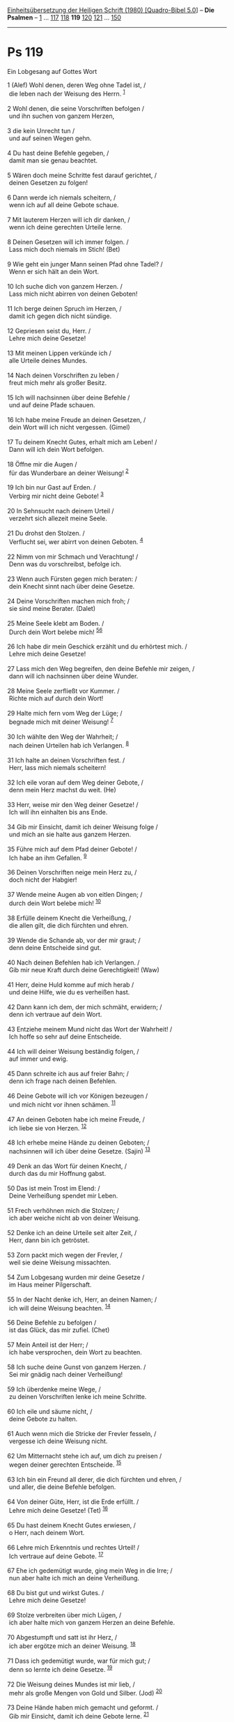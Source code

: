 :PROPERTIES:
:ID:       145aed10-d3cf-4560-b984-5ad48ea3ed5e
:END:
<<navbar>>
[[../index.html][Einheitsübersetzung der Heiligen Schrift (1980)
[Quadro-Bibel 5.0]]] -- *Die Psalmen* -- [[file:Ps_1.html][1]] ...
[[file:Ps_117.html][117]] [[file:Ps_118.html][118]] *119*
[[file:Ps_120.html][120]] [[file:Ps_121.html][121]] ...
[[file:Ps_150.html][150]]

--------------

* Ps 119
  :PROPERTIES:
  :CUSTOM_ID: ps-119
  :END:

<<verses>>

<<v1>>
**** Ein Lobgesang auf Gottes Wort
     :PROPERTIES:
     :CUSTOM_ID: ein-lobgesang-auf-gottes-wort
     :END:
1 (Alef) Wohl denen, deren Weg ohne Tadel ist, /\\
 die leben nach der Weisung des Herrn. ^{[[#fn1][1]]}\\
\\

<<v2>>
2 Wohl denen, die seine Vorschriften befolgen /\\
 und ihn suchen von ganzem Herzen,\\
\\

<<v3>>
3 die kein Unrecht tun /\\
 und auf seinen Wegen gehn.\\
\\

<<v4>>
4 Du hast deine Befehle gegeben, /\\
 damit man sie genau beachtet.\\
\\

<<v5>>
5 Wären doch meine Schritte fest darauf gerichtet, /\\
 deinen Gesetzen zu folgen!\\
\\

<<v6>>
6 Dann werde ich niemals scheitern, /\\
 wenn ich auf all deine Gebote schaue.\\
\\

<<v7>>
7 Mit lauterem Herzen will ich dir danken, /\\
 wenn ich deine gerechten Urteile lerne.\\
\\

<<v8>>
8 Deinen Gesetzen will ich immer folgen. /\\
 Lass mich doch niemals im Stich! (Bet)\\
\\

<<v9>>
9 Wie geht ein junger Mann seinen Pfad ohne Tadel? /\\
 Wenn er sich hält an dein Wort.\\
\\

<<v10>>
10 Ich suche dich von ganzem Herzen. /\\
 Lass mich nicht abirren von deinen Geboten!\\
\\

<<v11>>
11 Ich berge deinen Spruch im Herzen, /\\
 damit ich gegen dich nicht sündige.\\
\\

<<v12>>
12 Gepriesen seist du, Herr. /\\
 Lehre mich deine Gesetze!\\
\\

<<v13>>
13 Mit meinen Lippen verkünde ich /\\
 alle Urteile deines Mundes.\\
\\

<<v14>>
14 Nach deinen Vorschriften zu leben /\\
 freut mich mehr als großer Besitz.\\
\\

<<v15>>
15 Ich will nachsinnen über deine Befehle /\\
 und auf deine Pfade schauen.\\
\\

<<v16>>
16 Ich habe meine Freude an deinen Gesetzen, /\\
 dein Wort will ich nicht vergessen. (Gimel)\\
\\

<<v17>>
17 Tu deinem Knecht Gutes, erhalt mich am Leben! /\\
 Dann will ich dein Wort befolgen.\\
\\

<<v18>>
18 Öffne mir die Augen /\\
 für das Wunderbare an deiner Weisung! ^{[[#fn2][2]]}\\
\\

<<v19>>
19 Ich bin nur Gast auf Erden. /\\
 Verbirg mir nicht deine Gebote! ^{[[#fn3][3]]}\\
\\

<<v20>>
20 In Sehnsucht nach deinem Urteil /\\
 verzehrt sich allezeit meine Seele.\\
\\

<<v21>>
21 Du drohst den Stolzen. /\\
 Verflucht sei, wer abirrt von deinen Geboten. ^{[[#fn4][4]]}\\
\\

<<v22>>
22 Nimm von mir Schmach und Verachtung! /\\
 Denn was du vorschreibst, befolge ich.\\
\\

<<v23>>
23 Wenn auch Fürsten gegen mich beraten: /\\
 dein Knecht sinnt nach über deine Gesetze.\\
\\

<<v24>>
24 Deine Vorschriften machen mich froh; /\\
 sie sind meine Berater. (Dalet)\\
\\

<<v25>>
25 Meine Seele klebt am Boden. /\\
 Durch dein Wort belebe mich! ^{[[#fn5][5]][[#fn6][6]]}\\
\\

<<v26>>
26 Ich habe dir mein Geschick erzählt und du erhörtest mich. /\\
 Lehre mich deine Gesetze!\\
\\

<<v27>>
27 Lass mich den Weg begreifen, den deine Befehle mir zeigen, /\\
 dann will ich nachsinnen über deine Wunder.\\
\\

<<v28>>
28 Meine Seele zerfließt vor Kummer. /\\
 Richte mich auf durch dein Wort!\\
\\

<<v29>>
29 Halte mich fern vom Weg der Lüge; /\\
 begnade mich mit deiner Weisung! ^{[[#fn7][7]]}\\
\\

<<v30>>
30 Ich wählte den Weg der Wahrheit; /\\
 nach deinen Urteilen hab ich Verlangen. ^{[[#fn8][8]]}\\
\\

<<v31>>
31 Ich halte an deinen Vorschriften fest. /\\
 Herr, lass mich niemals scheitern!\\
\\

<<v32>>
32 Ich eile voran auf dem Weg deiner Gebote, /\\
 denn mein Herz machst du weit. (He)\\
\\

<<v33>>
33 Herr, weise mir den Weg deiner Gesetze! /\\
 Ich will ihn einhalten bis ans Ende.\\
\\

<<v34>>
34 Gib mir Einsicht, damit ich deiner Weisung folge /\\
 und mich an sie halte aus ganzem Herzen.\\
\\

<<v35>>
35 Führe mich auf dem Pfad deiner Gebote! /\\
 Ich habe an ihm Gefallen. ^{[[#fn9][9]]}\\
\\

<<v36>>
36 Deinen Vorschriften neige mein Herz zu, /\\
 doch nicht der Habgier!\\
\\

<<v37>>
37 Wende meine Augen ab von eitlen Dingen; /\\
 durch dein Wort belebe mich! ^{[[#fn10][10]]}\\
\\

<<v38>>
38 Erfülle deinem Knecht die Verheißung, /\\
 die allen gilt, die dich fürchten und ehren.\\
\\

<<v39>>
39 Wende die Schande ab, vor der mir graut; /\\
 denn deine Entscheide sind gut.\\
\\

<<v40>>
40 Nach deinen Befehlen hab ich Verlangen. /\\
 Gib mir neue Kraft durch deine Gerechtigkeit! (Waw)\\
\\

<<v41>>
41 Herr, deine Huld komme auf mich herab /\\
 und deine Hilfe, wie du es verheißen hast.\\
\\

<<v42>>
42 Dann kann ich dem, der mich schmäht, erwidern; /\\
 denn ich vertraue auf dein Wort.\\
\\

<<v43>>
43 Entziehe meinem Mund nicht das Wort der Wahrheit! /\\
 Ich hoffe so sehr auf deine Entscheide.\\
\\

<<v44>>
44 Ich will deiner Weisung beständig folgen, /\\
 auf immer und ewig.\\
\\

<<v45>>
45 Dann schreite ich aus auf freier Bahn; /\\
 denn ich frage nach deinen Befehlen.\\
\\

<<v46>>
46 Deine Gebote will ich vor Königen bezeugen /\\
 und mich nicht vor ihnen schämen. ^{[[#fn11][11]]}\\
\\

<<v47>>
47 An deinen Geboten habe ich meine Freude, /\\
 ich liebe sie von Herzen. ^{[[#fn12][12]]}\\
\\

<<v48>>
48 Ich erhebe meine Hände zu deinen Geboten; /\\
 nachsinnen will ich über deine Gesetze. (Sajin) ^{[[#fn13][13]]}\\
\\

<<v49>>
49 Denk an das Wort für deinen Knecht, /\\
 durch das du mir Hoffnung gabst.\\
\\

<<v50>>
50 Das ist mein Trost im Elend: /\\
 Deine Verheißung spendet mir Leben.\\
\\

<<v51>>
51 Frech verhöhnen mich die Stolzen; /\\
 ich aber weiche nicht ab von deiner Weisung.\\
\\

<<v52>>
52 Denke ich an deine Urteile seit alter Zeit, /\\
 Herr, dann bin ich getröstet.\\
\\

<<v53>>
53 Zorn packt mich wegen der Frevler, /\\
 weil sie deine Weisung missachten.\\
\\

<<v54>>
54 Zum Lobgesang wurden mir deine Gesetze /\\
 im Haus meiner Pilgerschaft.\\
\\

<<v55>>
55 In der Nacht denke ich, Herr, an deinen Namen; /\\
 ich will deine Weisung beachten. ^{[[#fn14][14]]}\\
\\

<<v56>>
56 Deine Befehle zu befolgen /\\
 ist das Glück, das mir zufiel. (Chet)\\
\\

<<v57>>
57 Mein Anteil ist der Herr; /\\
 ich habe versprochen, dein Wort zu beachten.\\
\\

<<v58>>
58 Ich suche deine Gunst von ganzem Herzen. /\\
 Sei mir gnädig nach deiner Verheißung!\\
\\

<<v59>>
59 Ich überdenke meine Wege, /\\
 zu deinen Vorschriften lenke ich meine Schritte.\\
\\

<<v60>>
60 Ich eile und säume nicht, /\\
 deine Gebote zu halten.\\
\\

<<v61>>
61 Auch wenn mich die Stricke der Frevler fesseln, /\\
 vergesse ich deine Weisung nicht.\\
\\

<<v62>>
62 Um Mitternacht stehe ich auf, um dich zu preisen /\\
 wegen deiner gerechten Entscheide. ^{[[#fn15][15]]}\\
\\

<<v63>>
63 Ich bin ein Freund all derer, die dich fürchten und ehren, /\\
 und aller, die deine Befehle befolgen.\\
\\

<<v64>>
64 Von deiner Güte, Herr, ist die Erde erfüllt. /\\
 Lehre mich deine Gesetze! (Tet) ^{[[#fn16][16]]}\\
\\

<<v65>>
65 Du hast deinem Knecht Gutes erwiesen, /\\
 o Herr, nach deinem Wort.\\
\\

<<v66>>
66 Lehre mich Erkenntnis und rechtes Urteil! /\\
 Ich vertraue auf deine Gebote. ^{[[#fn17][17]]}\\
\\

<<v67>>
67 Ehe ich gedemütigt wurde, ging mein Weg in die Irre; /\\
 nun aber halte ich mich an deine Verheißung.\\
\\

<<v68>>
68 Du bist gut und wirkst Gutes. /\\
 Lehre mich deine Gesetze!\\
\\

<<v69>>
69 Stolze verbreiten über mich Lügen, /\\
 ich aber halte mich von ganzem Herzen an deine Befehle.\\
\\

<<v70>>
70 Abgestumpft und satt ist ihr Herz, /\\
 ich aber ergötze mich an deiner Weisung. ^{[[#fn18][18]]}\\
\\

<<v71>>
71 Dass ich gedemütigt wurde, war für mich gut; /\\
 denn so lernte ich deine Gesetze. ^{[[#fn19][19]]}\\
\\

<<v72>>
72 Die Weisung deines Mundes ist mir lieb, /\\
 mehr als große Mengen von Gold und Silber. (Jod) ^{[[#fn20][20]]}\\
\\

<<v73>>
73 Deine Hände haben mich gemacht und geformt. /\\
 Gib mir Einsicht, damit ich deine Gebote lerne. ^{[[#fn21][21]]}\\
\\

<<v74>>
74 Wer dich fürchtet, wird mich sehen und sich freuen; /\\
 denn ich warte auf dein Wort.\\
\\

<<v75>>
75 Herr, ich weiß, dass deine Entscheide gerecht sind; /\\
 du hast mich gebeugt, weil du treu für mich sorgst.\\
\\

<<v76>>
76 Tröste mich in deiner Huld, /\\
 wie du es deinem Knecht verheißen hast.\\
\\

<<v77>>
77 Dein Erbarmen komme über mich, damit ich lebe; /\\
 denn deine Weisung macht mich froh.\\
\\

<<v78>>
78 Schande über die Stolzen, die mich zu Unrecht bedrücken! /\\
 Ich aber sinne nach über deine Befehle.\\
\\

<<v79>>
79 Mir sollen sich alle zuwenden, die dich fürchten und ehren /\\
 und die deine Vorschriften kennen.\\
\\

<<v80>>
80 Mein Herz richte sich ganz nach deinen Gesetzen; /\\
 dann werde ich nicht zuschanden. (Kaf)\\
\\

<<v81>>
81 Nach deiner Hilfe sehnt sich meine Seele; /\\
 ich warte auf dein Wort. ^{[[#fn22][22]]}\\
\\

<<v82>>
82 Meine Augen sehnen sich nach deiner Verheißung, /\\
 sie fragen: Wann wirst du mich trösten? ^{[[#fn23][23]]}\\
\\

<<v83>>
83 Ich bin wie ein Schlauch voller Risse, /\\
 doch deine Gesetze habe ich nicht vergessen.
^{[[#fn24][24]][[#fn25][25]]}\\
\\

<<v84>>
84 Wie viele Tage noch bleiben deinem Knecht? /\\
 Wann wirst du meine Verfolger richten?\\
\\

<<v85>>
85 Stolze stellen mir Fallen, /\\
 sie handeln nicht nach deiner Weisung.\\
\\

<<v86>>
86 Zuverlässig sind all deine Gebote. /\\
 Zu Unrecht verfolgt man mich. Komm mir zu Hilfe!\\
\\

<<v87>>
87 Fast hätte man mich von der Erde ausgetilgt; /\\
 dennoch halte ich fest an deinen Befehlen.\\
\\

<<v88>>
88 In deiner großen Huld lass mich leben /\\
 und ich will beachten, was dein Mund mir gebietet. (Lamed)\\
\\

<<v89>>
89 Herr, dein Wort bleibt auf ewig, /\\
 es steht fest wie der Himmel. ^{[[#fn26][26]]}\\
\\

<<v90>>
90 Deine Treue währt von Geschlecht zu Geschlecht; /\\
 du hast die Erde gegründet, sie bleibt bestehen.\\
\\

<<v91>>
91 Nach deiner Ordnung bestehen sie bis heute /\\
 und dir ist alles dienstbar. ^{[[#fn27][27]]}\\
\\

<<v92>>
92 Wäre nicht dein Gesetz meine Freude, /\\
 ich wäre zugrunde gegangen in meinem Elend.\\
\\

<<v93>>
93 Nie will ich deine Befehle vergessen; /\\
 denn durch sie schenkst du mir Leben.\\
\\

<<v94>>
94 Ich bin dein, errette mich! /\\
 Ich frage nach deinen Befehlen.\\
\\

<<v95>>
95 Frevler lauern mir auf, um mich zu vernichten; /\\
 doch mein Sinn achtet auf das, was du gebietest. ^{[[#fn28][28]]}\\
\\

<<v96>>
96 Ich sah, dass alles Vollkommene Grenzen hat; /\\
 doch dein Gebot kennt keine Schranken. (Mem)\\
\\

<<v97>>
97 Wie lieb ist mir deine Weisung; /\\
 ich sinne über sie nach den ganzen Tag. ^{[[#fn29][29]]}\\
\\

<<v98>>
98 Dein Gebot macht mich weiser als all meine Feinde; /\\
 denn immer ist es mir nahe.\\
\\

<<v99>>
99 Ich wurde klüger als all meine Lehrer; /\\
 denn über deine Vorschriften sinne ich nach.\\
\\

<<v100>>
100 Mehr Einsicht habe ich als die Alten; /\\
 denn ich beachte deine Befehle. ^{[[#fn30][30]]}\\
\\

<<v101>>
101 Von jedem bösen Weg halte ich meinen Fuß zurück; /\\
 denn ich will dein Wort befolgen. ^{[[#fn31][31]]}\\
\\

<<v102>>
102 Ich weiche nicht ab von deinen Entscheiden, /\\
 du hast mich ja selbst unterwiesen.\\
\\

<<v103>>
103 Wie köstlich ist für meinen Gaumen deine Verheißung, /\\
 süßer als Honig für meinen Mund. ^{[[#fn32][32]]}\\
\\

<<v104>>
104 Aus deinen Befehlen gewinne ich Einsicht, /\\
 darum hasse ich alle Pfade der Lüge. (Nun) ^{[[#fn33][33]]}\\
\\

<<v105>>
105 Dein Wort ist meinem Fuß eine Leuchte, /\\
 ein Licht für meine Pfade. ^{[[#fn34][34]]}\\
\\

<<v106>>
106 Ich tat einen Schwur und ich will ihn halten: /\\
 Ich will deinen gerechten Entscheidungen folgen.\\
\\

<<v107>>
107 Herr, ganz tief bin ich gebeugt. /\\
 Durch dein Wort belebe mich! ^{[[#fn35][35]]}\\
\\

<<v108>>
108 Herr, nimm mein Lobopfer gnädig an /\\
 und lehre mich deine Entscheide! ^{[[#fn36][36]]}\\
\\

<<v109>>
109 Mein Leben ist ständig in Gefahr, /\\
 doch ich vergesse nie deine Weisung. ^{[[#fn37][37]]}\\
\\

<<v110>>
110 Frevler legen mir Schlingen, /\\
 aber ich irre nicht ab von deinen Befehlen. ^{[[#fn38][38]]}\\
\\

<<v111>>
111 Deine Vorschriften sind auf ewig mein Erbteil; /\\
 denn sie sind die Freude meines Herzens.\\
\\

<<v112>>
112 Mein Herz ist bereit, dein Gesetz zu erfüllen /\\
 bis ans Ende und ewig. (Samech)\\
\\

<<v113>>
113 Zwiespältige Menschen sind mir von Grund auf verhasst, /\\
 doch dein Gesetz ist mir lieb. ^{[[#fn39][39]]}\\
\\

<<v114>>
114 Du bist mein Schutz und mein Schild, /\\
 ich warte auf dein Wort.\\
\\

<<v115>>
115 Weicht zurück von mir, ihr Bösen! /\\
 Ich will die Gebote meines Gottes befolgen. ^{[[#fn40][40]]}\\
\\

<<v116>>
116 Stütze mich, damit ich lebe, wie du es verheißen hast. /\\
 Lass mich in meiner Hoffnung nicht scheitern!\\
\\

<<v117>>
117 Gib mir Halt, dann finde ich Rettung; /\\
 immer will ich auf deine Gesetze schauen.\\
\\

<<v118>>
118 Alle, die sich von deinen Gesetzen entfernen, verwirfst du; /\\
 denn ihr Sinnen und Trachten ist Lüge.\\
\\

<<v119>>
119 Alle Frevler im Land sind für dich wie Schlacken, /\\
 darum liebe ich, was du gebietest. ^{[[#fn41][41]][[#fn42][42]]}\\
\\

<<v120>>
120 Aus Ehrfurcht vor dir erschauert mein Leib, /\\
 vor deinen Urteilen empfinde ich heilige Scheu. (Ajin)
^{[[#fn43][43]]}\\
\\

<<v121>>
121 Ich tue, was recht und gerecht ist. /\\
 Gib mich meinen Bedrückern nicht preis!\\
\\

<<v122>>
122 Verbürg dich für das Wohl deines Knechtes, /\\
 damit die Stolzen mich nicht unterdrücken.\\
\\

<<v123>>
123 Meine Augen sehnen sich nach deiner Hilfe, /\\
 nach deiner gerechten Verheißung.\\
\\

<<v124>>
124 Handle an deinem Knecht nach deiner Huld /\\
 und lehre mich deine Gesetze!\\
\\

<<v125>>
125 Ich bin dein Knecht. Gib mir Einsicht, /\\
 damit ich verstehe, was du gebietest.\\
\\

<<v126>>
126 Herr, es ist Zeit zu handeln; /\\
 man hat dein Gesetz gebrochen.\\
\\

<<v127>>
127 Darum liebe ich deine Gebote /\\
 mehr als Rotgold und Weißgold. ^{[[#fn44][44]]}\\
\\

<<v128>>
128 Darum lebe ich genau nach deinen Befehlen; /\\
 ich hasse alle Pfade der Lüge. (Pe) ^{[[#fn45][45]][[#fn46][46]]}\\
\\

<<v129>>
129 Deine Vorschriften sind der Bewunderung wert; /\\
 darum bewahrt sie mein Herz.\\
\\

<<v130>>
130 Die Erklärung deiner Worte bringt Erleuchtung, /\\
 den Unerfahrenen schenkt sie Einsicht.\\
\\

<<v131>>
131 Weit öffne ich meinen Mund /\\
 und lechze nach deinen Geboten; /\\
 denn nach ihnen hab ich Verlangen.\\
\\

<<v132>>
132 Wende dich mir zu, sei mir gnädig, /\\
 wie es denen gebührt, die deinen Namen lieben. ^{[[#fn47][47]]}\\
\\

<<v133>>
133 Festige meine Schritte, wie du es verheißen hast. /\\
 Lass kein Unrecht über mich herrschen!\\
\\

<<v134>>
134 Erlöse mich aus der Gewalt der Menschen; /\\
 dann will ich deine Befehle halten. ^{[[#fn48][48]]}\\
\\

<<v135>>
135 Lass dein Angesicht leuchten über deinem Knecht /\\
 und lehre mich deine Gesetze! ^{[[#fn49][49]]}\\
\\

<<v136>>
136 Tränenbäche strömen aus meinen Augen, /\\
 weil man dein Gesetz nicht befolgt. (Zade) ^{[[#fn50][50]]}\\
\\

<<v137>>
137 Herr, du bist gerecht /\\
 und deine Entscheide sind richtig.\\
\\

<<v138>>
138 Du hast deine Vorschriften erlassen in Gerechtigkeit /\\
 und in großer Treue.\\
\\

<<v139>>
139 Der Eifer für dich verzehrt mich; /\\
 denn meine Gegner vergessen deine Worte. ^{[[#fn51][51]]}\\
\\

<<v140>>
140 Deine Worte sind rein und lauter; /\\
 dein Knecht hat sie lieb. ^{[[#fn52][52]]}\\
\\

<<v141>>
141 Ich bin gering und verachtet, /\\
 doch ich vergesse nie deine Befehle.\\
\\

<<v142>>
142 Deine Gerechtigkeit bleibt ewig Gerechtigkeit, /\\
 deine Weisung ist Wahrheit.\\
\\

<<v143>>
143 Mich trafen Not und Bedrängnis, /\\
 doch deine Gebote machen mich froh.\\
\\

<<v144>>
144 Deine Vorschriften sind auf ewig gerecht. /\\
 Gib mir Einsicht, damit ich lebe. (Qof)\\
\\

<<v145>>
145 Erhöre mich, Herr, ich rufe von ganzem Herzen; /\\
 deine Gesetze will ich halten.\\
\\

<<v146>>
146 Ich rufe zu dir; errette mich, /\\
 dann will ich deinen Vorschriften folgen.\\
\\

<<v147>>
147 Schon beim Morgengrauen komme ich und flehe; /\\
 ich warte auf dein Wort.\\
\\

<<v148>>
148 Meine Augen eilen den Nachtwachen voraus; /\\
 denn ich sinne nach über deine Verheißung. ^{[[#fn53][53]]}\\
\\

<<v149>>
149 Höre auf meine Stimme in deiner Huld; /\\
 belebe mich, Herr, durch deine Entscheide!\\
\\

<<v150>>
150 Mir nähern sich tückische Verfolger; /\\
 sie haben sich weit von deiner Weisung entfernt.\\
\\

<<v151>>
151 Doch du bist nahe, Herr, /\\
 und alle deine Gebote sind Wahrheit.\\
\\

<<v152>>
152 Aus deinen Vorschriften weiß ich seit langem, /\\
 dass du sie für ewig bestimmt hast. (Resch)\\
\\

<<v153>>
153 Sieh mein Elend an und rette mich; /\\
 denn ich habe deine Weisung nicht vergessen.\\
\\

<<v154>>
154 Verschaff mir Recht und erlöse mich; /\\
 nach deiner Weisung erhalte mein Leben!\\
\\

<<v155>>
155 Fern bleibt den Frevlern das Heil; /\\
 denn sie fragen nicht nach deinen Gesetzen.\\
\\

<<v156>>
156 Herr, groß ist dein Erbarmen; /\\
 durch deine Entscheide belebe mich!\\
\\

<<v157>>
157 Viele verfolgen und quälen mich, /\\
 doch von deinen Vorschriften weich ich nicht ab.\\
\\

<<v158>>
158 Wenn ich Abtrünnige sehe, empfinde ich Abscheu, /\\
 weil sie dein Wort nicht befolgen. ^{[[#fn54][54]]}\\
\\

<<v159>>
159 Sieh an, wie sehr ich deine Vorschriften liebe; /\\
 Herr, in deiner Huld belebe mich!\\
\\

<<v160>>
160 Das Wesen deines Wortes ist Wahrheit, /\\
 deine gerechten Urteile haben alle auf ewig Bestand. (Schin)
^{[[#fn55][55]]}\\
\\

<<v161>>
161 Fürsten verfolgen mich ohne Grund, /\\
 doch mein Herz fürchtet nur dein Wort.\\
\\

<<v162>>
162 Ich freue mich über deine Verheißung /\\
 wie einer, der reiche Beute gemacht hat.\\
\\

<<v163>>
163 Ich hasse die Lüge, sie ist mir ein Gräuel, /\\
 doch deine Weisung habe ich lieb.\\
\\

<<v164>>
164 Siebenmal am Tag singe ich dein Lob /\\
 wegen deiner gerechten Entscheide.\\
\\

<<v165>>
165 Alle, die deine Weisung lieben, empfangen Heil in Fülle; /\\
 es trifft sie kein Unheil.\\
\\

<<v166>>
166 Herr, ich hoffe auf deine Hilfe /\\
 und befolge deine Gebote. ^{[[#fn56][56]]}\\
\\

<<v167>>
167 Meine Seele beachtet, was du gebietest, /\\
 und liebt es von Herzen.\\
\\

<<v168>>
168 Ich folge deinen Vorschriften und Befehlen; /\\
 denn alle meine Wege (liegen offen) vor dir. (Taw) ^{[[#fn57][57]]}\\
\\

<<v169>>
169 Herr, zu dir dringe mein Rufen. /\\
 Gib mir Einsicht, getreu deinem Wort!\\
\\

<<v170>>
170 Mein Flehen komme vor dein Angesicht. /\\
 Reiß mich heraus getreu deiner Verheißung! ^{[[#fn58][58]]}\\
\\

<<v171>>
171 Meine Lippen sollen überströmen von Lobpreis; /\\
 denn du lehrst mich deine Gesetze.\\
\\

<<v172>>
172 Meine Zunge soll deine Verheißung besingen; /\\
 denn deine Gebote sind alle gerecht.\\
\\

<<v173>>
173 Deine Hand sei bereit, mir zu helfen; /\\
 denn ich habe mir deine Befehle erwählt.\\
\\

<<v174>>
174 Ich sehne mich, Herr, nach deiner Hilfe /\\
 und deine Weisung macht mich froh.\\
\\

<<v175>>
175 Lass meine Seele leben, damit sie dich preisen kann. /\\
 Deine Entscheidungen mögen mir helfen.\\
\\

<<v176>>
176 Ich bin verirrt wie ein verlorenes Schaf. /\\
 Suche deinen Knecht! /\\
 Denn deine Gebote habe ich nicht vergessen. ^{[[#fn59][59]]}\\
\\

^{[[#fnm1][1]]} ℘ (1-3) 1,1f.6; 26,3; 32,8; 37,5; 139,3; 142,4; 143,10;
Tob 4,19; Spr 4,11

^{[[#fnm2][2]]} Wörtlich: Öffne mir die Augen, damit ich sehe.

^{[[#fnm3][3]]} ℘ 39,13

^{[[#fnm4][4]]} ℘ Dtn 27,26; Jer 11,3

^{[[#fnm5][5]]} ℘ 44,26

^{[[#fnm6][6]]} Wörtlich: klebt am Staub. Text korr. mit einigen
Handschriften; H: gemäß deinem Wort.

^{[[#fnm7][7]]} ℘ 119,104

^{[[#fnm8][8]]} ℘ 25,4

^{[[#fnm9][9]]} ℘ 25,4

^{[[#fnm10][10]]} durch dein Wort: Text korr.; H: durch deine Wege.

^{[[#fnm11][11]]} ℘ Mt 10,18

^{[[#fnm12][12]]} von Herzen: ergänzt aus G.

^{[[#fnm13][13]]} H fügt hinzu: die ich liebe.

^{[[#fnm14][14]]} ℘ 119,62.148; 63,7

^{[[#fnm15][15]]} ℘ 119,55

^{[[#fnm16][16]]} ℘ 33,5

^{[[#fnm17][17]]} H fügt vor «Erkenntnis» ein: Gutes.

^{[[#fnm18][18]]} ℘ 17,10

^{[[#fnm19][19]]} ℘ 94,12

^{[[#fnm20][20]]} ℘ 119,103.127; 19,11

^{[[#fnm21][21]]} ℘ Ijob 10,8

^{[[#fnm22][22]]} ℘ 130,5

^{[[#fnm23][23]]} ℘ 123,2

^{[[#fnm24][24]]} ℘ Ijob 30,30

^{[[#fnm25][25]]} Text korr.; H: Ich bin wie ein Schlauch im Rauch.

^{[[#fnm26][26]]} ℘ Jes 40,8

^{[[#fnm27][27]]} ℘ 148,6

^{[[#fnm28][28]]} ℘ 11,2

^{[[#fnm29][29]]} ℘ 1,2

^{[[#fnm30][30]]} ℘ Weish 4,8f

^{[[#fnm31][31]]} ℘ Spr 1,15; 4,27

^{[[#fnm32][32]]} ℘ 119,72

^{[[#fnm33][33]]} ℘ 119,29.128

^{[[#fnm34][34]]} ℘ Spr 6,23; Joh 8,12; 2 Petr 1,19

^{[[#fnm35][35]]} Text korr., vgl. V. 25b.

^{[[#fnm36][36]]} ℘ 19,15; 50,14.23

^{[[#fnm37][37]]} Wörtlich: Mein Leben halte ich ständig in der Hand.

^{[[#fnm38][38]]} ℘ 140,6

^{[[#fnm39][39]]} ℘ 1 Kön 18,21

^{[[#fnm40][40]]} ℘ 6,9; 139,19

^{[[#fnm41][41]]} ℘ Jes 1,25

^{[[#fnm42][42]]} sind für dich wie Schlacken: so nach mehreren alten
Übersetzungen; H und andere Übersetzungen: schaffst du fort wie
Schlacken.

^{[[#fnm43][43]]} ℘ Ijob 4,14f; 23,15

^{[[#fnm44][44]]} ℘ 119,72

^{[[#fnm45][45]]} ℘ 119,104

^{[[#fnm46][46]]} Text geringfügig korr.

^{[[#fnm47][47]]} ℘ 25,16; 86,16; 91,14

^{[[#fnm48][48]]} ℘ 125,3

^{[[#fnm49][49]]} ℘ 4,7

^{[[#fnm50][50]]} ℘ Esra 9,3f

^{[[#fnm51][51]]} ℘ 69,10

^{[[#fnm52][52]]} ℘ 12,7

^{[[#fnm53][53]]} ℘ 119,55

^{[[#fnm54][54]]} ℘ 139,21

^{[[#fnm55][55]]} ℘ Joh 17,17

^{[[#fnm56][56]]} ℘ Gen 49,18

^{[[#fnm57][57]]} ℘ Spr 5,21

^{[[#fnm58][58]]} ℘ 88,3; 79,11

^{[[#fnm59][59]]} ℘ Jes 53,6; Jer 50,6; Lk 15,4-7
